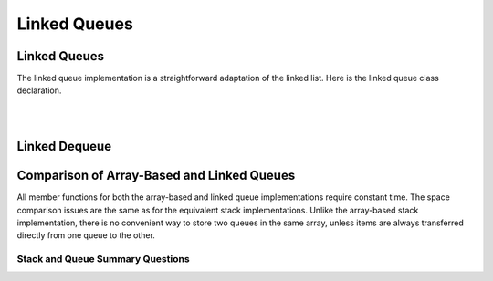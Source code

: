.. This file is part of the OpenDSA eTextbook project. See
.. http://opendsa.org for more details.
.. Copyright (c) 2012-2020 by the OpenDSA Project Contributors, and
.. distributed under an MIT open source license.

.. avmetadata:: 
   :author: Cliff Shaffer
   :requires: queue
   :satisfies: linked queue
   :topic: Lists

Linked Queues
=============

Linked Queues
-------------

The linked queue implementation is a straightforward adaptation
of the linked list.
Here is the linked queue class declaration.

.. codeinclude:: Lists/LQueue
   :tag: LQueue1,LQueue2

|

.. inlineav:: lqueueIntroCON ss
   :long_name: Linked Queue Intro
   :links: AV/List/lqueueCON.css
   :scripts: AV/List/llist.js AV/List/lqueueIntroCON.js
   :output: show    
   
|

.. inlineav:: lqueueEnqueueCON ss
   :long_name: Linked Queue Enqueue
   :links: AV/List/lqueueCON.css
   :scripts: AV/List/llist.js AV/List/lqueueEnqueueCON.js
   :output: show   
   
.. avembed:: Exercises/List/LqueueEnqueuePRO.html ka
   :long_name: Linked Queue Enqueue Exercise


Linked Dequeue
--------------

.. inlineav:: lqueueDequeueCON ss
   :long_name: Linked Queue Dequeue
   :links: AV/List/lqueueCON.css
   :scripts: AV/List/llist.js AV/List/lqueueDequeueCON.js
   :output: show 
   
.. avembed:: Exercises/List/LqueueDequeuePRO.html ka
   :long_name: Linked Queue Dequeue Exercise


Comparison of Array-Based and Linked Queues
-------------------------------------------

All member functions for both the array-based and linked queue
implementations require constant time.
The space comparison issues are the same as for the equivalent stack
implementations.
Unlike the array-based stack implementation, there is no convenient
way to store two queues in the same array,
unless items are always transferred directly from one queue to the other.

Stack and Queue Summary Questions
~~~~~~~~~~~~~~~~~~~~~~~~~~~~~~~~~

.. avembed:: Exercises/List/StackQSumm.html ka
   :long_name: Stack/Queue Summary Exercise
